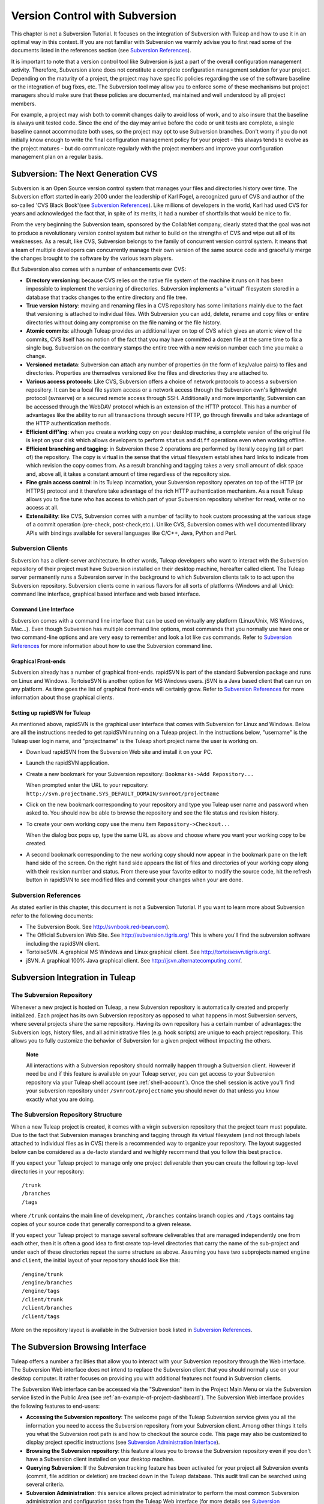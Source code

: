 

.. |SYSPRODUCTNAMES| replace:: *Tuleap*

.. _version-control-with-subversion:

Version Control with Subversion
===============================

This chapter is not a Subversion Tutorial. It focuses on the integration
of Subversion with Tuleap and how to use it in an optimal
way in this context. If you are not familiar with Subversion we warmly
advise you to first read some of the documents listed in the references
section (see `Subversion References`_).

It is important to note that a version control tool like Subversion is
just a part of the overall configuration management activity. Therefore,
Subversion alone does not constitute a complete configuration management
solution for your project. Depending on the maturity of a project, the
project may have specific policies regarding the use of the software
baseline or the integration of bug fixes, etc. The Subversion tool may
allow you to enforce some of these mechanisms but project managers
should make sure that these policies are documented, maintained and well
understood by all project members.

For example, a project may wish both to commit changes daily to avoid
loss of work, and to also insure that the baseline is always unit tested
code. Since the end of the day may arrive before the code or unit tests
are complete, a single baseline cannot accommodate both uses, so the
project may opt to use Subversion branches. Don't worry if you do not
initially know enough to write the final configuration management policy
for your project - this always tends to evolve as the project matures -
but do communicate regularly with the project members and improve your
configuration management plan on a regular basis.

Subversion: The Next Generation CVS
------------------------------------

Subversion is an Open Source version control system that manages your
files and directories history over time. The Subversion effort started
in early 2000 under the leadership of Karl Fogel, a recognized guru of
CVS and author of the so-called 'CVS Black Book'(see `Subversion References`_). Like millions
of developers in the world, Karl had used CVS for years and acknowledged
the fact that, in spite of its merits, it had a number of shortfalls
that would be nice to fix.

From the very beginning the Subversion team, sponsored by the CollabNet
company, clearly stated that the goal was not to produce a revolutionary
version control system but rather to build on the strengths of CVS and
wipe out all of its weaknesses. As a result, like CVS, Subversion
belongs to the family of concurrent version control system. It means
that a team of multiple developers can concurrently manage their own
version of the same source code and gracefully merge the changes brought
to the software by the various team players.

But Subversion also comes with a number of enhancements over CVS:

-  **Directory versioning**: because CVS relies on the native file
   system of the machine it runs on it has been impossible to implement
   the versioning of directories. Subversion implements a "virtual"
   filesystem stored in a database that tracks changes to the entire
   directory and file tree.

-  **True version history**: moving and renaming files in a CVS
   repository has some limitations mainly due to the fact that
   versioning is attached to individual files. With Subversion you can
   add, delete, rename and copy files or entire directories without
   doing any compromise on the file naming or the file history.

-  **Atomic commits**: although Tuleap provides an
   additional layer on top of CVS which gives an atomic view of the
   commits, CVS itself has no notion of the fact that you may have
   committed a dozen file at the same time to fix a single bug.
   Subversion on the contrary stamps the entire tree with a new revision
   number each time you make a change.

-  **Versioned metadata**: Subversion can attach any number of
   properties (in the form of key/value pairs) to files and directories.
   Properties are themselves versioned like the files and directories
   they are attached to.

-  **Various access protocols**: Like CVS, Subversion offers a choice of
   network protocols to access a subversion repository. It can be a
   local file system access or a network access through the Subversion
   own's lightweight protocol (svnserve) or a secured remote access
   through SSH. Additionally and more importantly, Subversion can be
   accessed through the WebDAV protocol which is an extension of the
   HTTP protocol. This has a number of advantages like the ability to
   run all transactions through secure HTTP, go through firewalls and
   take advantage of the HTTP authentication methods.

-  **Efficient diff'ing**: when you create a working copy on your
   desktop machine, a complete version of the original file is kept on
   your disk which allows developers to perform ``status`` and ``diff``
   operations even when working offline.

-  **Efficient branching and tagging**: in Subversion these 2 operations
   are performed by literally copying (all or part of) the repository.
   The copy is virtual in the sense that the virtual filesystem
   establishes hard links to indicate from which revision the copy comes
   from. As a result branching and tagging takes a very small amount of
   disk space and, above all, it takes a constant amount of time
   regardless of the repository size.

-  **Fine grain access control**: in its Tuleap incarnation,
   your Subversion repository operates on top of the HTTP (or HTTPS)
   protocol and it therefore take advantage of the rich HTTP
   authentication mechanism. As a result Tuleap allows you
   to fine tune who has access to which part of your Subversion
   repository whether for read, write or no access at all.

-  **Extensibility**: like CVS, Subversion comes with a number of
   facility to hook custom processing at the various stage of a commit
   operation (pre-check, post-check,etc.). Unlike CVS, Subversion comes
   with well documented library APIs with bindings available for several
   languages like C/C++, Java, Python and Perl.

Subversion Clients
```````````````````

Subversion has a client-server architecture. In other words,
Tuleap developers who want to interact with the Subversion
repository of their project must have Subversion installed on their
desktop machine, hereafter called client. The Tuleap server
permanently runs a Subversion server in the background to which
Subversion clients talk to to act upon the Subversion repository.
Subversion clients come in various flavors for all sorts of platforms
(Windows and all Unix): command line interface, graphical based
interface and web based interface.

Command Line Interface
~~~~~~~~~~~~~~~~~~~~~~

Subversion comes with a command line interface that can be used on
virtually any platform (Linux/Unix, MS Windows, Mac...). Even though
Subversion has multiple command line options, most commands that you
normally use have one or two command-line options and are very easy to
remember and look a lot like cvs commands. Refer to `Subversion References`_ for more
information about how to use the Subversion command line.

Graphical Front-ends
~~~~~~~~~~~~~~~~~~~~

Subversion already has a number of graphical front-ends. rapidSVN is
part of the standard Subversion package and runs on Linux and Windows.
TortoiseSVN is another option for MS Windows users. jSVN is a Java based
client that can run on any platform. As time goes the list of graphical
front-ends will certainly grow. Refer to `Subversion References`_ for more information about
those graphical clients.

Setting up rapidSVN for Tuleap
~~~~~~~~~~~~~~~~~~~~~~~~~~~~~~~~~~~~~~~~~~

As mentioned above, rapidSVN is the graphical user interface that comes
with Subversion for Linux and Windows. Below are all the instructions
needed to get rapidSVN running on a Tuleap project. In the
instructions below, "username" is the Tuleap user login
name, and "projectname" is the Tuleap short project name the
user is working on.

-  Download rapidSVN from the Subversion Web site and install it on your
   PC.

-  Launch the rapidSVN application.

-  Create a new bookmark for your Subversion repository:
   ``Bookmarks->Add Repository...``

   When prompted enter the URL to your repository:
   ``http://svn.projectname.SYS_DEFAULT_DOMAIN/svnroot/projectname``

-  Click on the new bookmark corresponding to your repository and type
   you Tuleap user name and password when asked to. You
   should now be able to browse the repository and see the file status
   and revision history.

-  To create your own working copy use the menu item
   ``Repository->Checkout...``

   When the dialog box pops up, type the same URL as above and choose
   where you want your working copy to be created.

-  A second bookmark corresponding to the new working copy should now
   appear in the bookmark pane on the left hand side of the screen. On
   the right hand side appears the list of files and directories of your
   working copy along with their revision number and status. From there
   use your favorite editor to modify the source code, hit the refresh
   button in rapidSVN to see modified files and commit your changes when
   your are done.

Subversion References
``````````````````````

As stated earlier in this chapter, this document is not a Subversion
Tutorial. If you want to learn more about Subversion refer to the
following documents:

-  The Subversion Book. See
   `http://svnbook.red-bean.com <http://svnbook.red-bean.com/>`__).

-  The Official Subversion Web Site. See http://subversion.tigris.org/
   This is where you'll find the subversion software including the
   rapidSVN client.

-  TortoiseSVN. A graphical MS Windows and Linux graphical client. See
   http://tortoisesvn.tigris.org/.

-  jSVN. A graphical 100% Java graphical client. See
   http://jsvn.alternatecomputing.com/.

Subversion Integration in Tuleap
-------------------------------------------

The Subversion Repository
``````````````````````````

Whenever a new project is hosted on Tuleap, a new Subversion
repository is automatically created and properly initialized. Each
project has its own Subversion repository as opposed to what happens in
most Subversion servers, where several projects share the same
repository. Having its own repository has a certain number of
advantages: the Subversion logs, history files, and all administrative
files (e.g. hook scripts) are unique to each project repository. This
allows you to fully customize the behavior of Subversion for a given
project without impacting the others.

    **Note**

    All interactions with a Subversion repository should normally happen
    through a Subversion client. However if need be and if this feature
    is available on your Tuleap server, you can get access
    to your Subversion repository via your Tuleap shell
    account (see :ref:`shell-account`). Once the shell session is active you'll find your
    subversion repository under ``/svnroot/projectname`` you should
    never do that unless you know exactly what you are doing.

The Subversion Repository Structure
`````````````````````````````````````

When a new Tuleap project is created, it comes with a virgin
subversion repository that the project team must populate. Due to the
fact that Subversion manages branching and tagging through its virtual
filesystem (and not through labels attached to individual files as in
CVS) there is a recommended way to organize your repository. The layout
suggested below can be considered as a de-facto standard and we highly
recommend that you follow this best practice.

If you expect your Tuleap project to manage only one project
deliverable then you can create the following top-level directories in
your repository:

::

    /trunk
    /branches
    /tags
          

where ``/trunk`` contains the main line of development, ``/branches``
contains branch copies and ``/tags`` contains tag copies of your source
code that generally correspond to a given release.

If you expect your Tuleap project to manage several software
deliverables that are managed independently one from each other, then it
is often a good idea to first create top-level directories that carry
the name of the sub-project and under each of these directories repeat
the same structure as above. Assuming you have two subprojects named
``engine`` and ``client``, the initial layout of your repository should
look like this:

::

    /engine/trunk
    /engine/branches
    /engine/tags
    /client/trunk
    /client/branches
    /client/tags
          

More on the repository layout is available in the Subversion book listed
in `Subversion References`_.

The Subversion Browsing Interface
----------------------------------

Tuleap offers a number a facilities that allow you to
interact with your Subversion repository through the Web interface. The
Subversion Web interface does not intend to replace the Subversion
client that you should normally use on your desktop computer. It rather
focuses on providing you with additional features not found in
Subversion clients.

The Subversion Web interface can be accessed via the "Subversion" item
in the Project Main Menu or via the Subversion service listed in the
Public Area (see :ref:`an-example-of-project-dashboard`). The Subversion Web interface provides the following
features to end-users:

-  **Accessing the Subversion repository**: The welcome page of the
   Tuleap Subversion service gives you all the information
   you need to access the Subversion repository from your Subversion
   client. Among other things it tells you what the Subversion root path
   is and how to checkout the source code. This page may also be
   customized to display project specific instructions (see `Subversion Administration Interface`_).

-  **Browsing the Subversion repository**: this feature allows you to
   browse the Subversion repository even if you don't have a Subversion
   client installed on your desktop machine.

-  **Querying Subversion**: If the Subversion tracking feature has been
   activated for your project all Subversion events (commit, file
   addition or deletion) are tracked down in the Tuleap
   database. This audit trail can be searched using several criteria.

-  **Subversion Administration**: this service allows project
   administrator to perform the most common Subversion administration
   and configuration tasks from the Tuleap Web interface
   (for more details see `Subversion Administration Interface`_).

Let's review some of these features in more details.

Browsing The Subversion Repository
``````````````````````````````````

In order to interact with the Subversion repository of any
Tuleap-hosted project, you normally need to have Subversion
installed on your machine. However Tuleap also offers a
built-in Web browsing interface to the Subversion repository which
allows you to navigate in the source code, download it, view a file
history or compare two revisions of the same file.

.. figure:: ../images/screenshots/SVN_Web_Session.png
   :align: center
   :alt: Browsing the Subversion repository - A sample session
   :name: Browsing the Subversion repository - A sample session

   Browsing the Subversion repository - A sample session

Querying Subversion
````````````````````

If a project has the Subversion Tracking feature activated (see `Subversion Administration Interface`_), the
Subversion Web interface will bring very useful features to the software
engineers:

-  **Atomic Subversion commit and unique commit ID**: all changes (file
   modification, addition or removal) that are committed in one go from
   your Subversion client are assigned a unique commit ID also known as
   a Subversion revision number.

-  **Commit cross-referencing**: the unique commit ID (or revision
   number) generated at each commit can be referenced in future commits,
   or in the follow-up comments of project artifacts like
   bugs/tasks/support requests simply by using the pattern
   ``commit #XXXX``, or ``revision #XXXX`` or even ``rev #XXXX`` (where XXXX is the unique commit ID). 
   Any reference of that kind will be automatically transformed into an hyperlink to the
   Subversion tracking database. This mechanism makes it very easy to go
   from project artifacts like bugs, support requests or tasks to source
   code changes and vice-versa (more on this mechanism at `Cross-Referencing Artifacts and Subversion Commits`_).

-  **Commit search**: another side benefit of the Subversion Tracking
   database is that you can use various search criteria to query the
   Subversion tracking database. You can search code changes by authors
   (who made the change), by revision number, by file path or by
   keywords to be found in the log message. Results can also be sorted
   by clicking on the headers of the search results (see `Querying the Subversion tracking database of a given project`_).

   A click on one of the selected commit ID brings you to a complete
   description of the change, the files that were impacted and the
   nature of the change with a direct link into the Subversion
   repository if you want to browse the file or look at the code
   modification (see `The detail of an atomic Subversion commit`_).

.. figure:: ../images/screenshots/sc_svnsearch.png
   :align: center
   :alt: Querying the Subversion tracking database of a given project
   :name: Querying the Subversion tracking database of a given project

   Querying the Subversion tracking database of a given project

Cross-Referencing Artifacts and Subversion Commits
```````````````````````````````````````````````````

While working in the development or the maintenance phase of a software
project, it is vital to keep track of the changes made to the source
code. This is what Version Control systems like Subversion do. In
addition to keeping track of the source code change history it is often
critical to relate the changes to the artifact (a task, a defect or a
support request) that led the developers to make a change in the code.
And conversely, when reading the artifact description it is also very
helpful to immediately see how the change was implemented.

The integration of Subversion in Tuleap precisely provides
Tuleap users with this bi-directional cross-referencing
mechanism. This is achieved through the use of reference patterns that
are automatically detected by Tuleap in either the follow-up
comments of the project artifacts or in the messages attached to a
Subversion commit.

The text patterns to type in a commit message or a follow-up comment are
as follows:

-  **XXX #NNN**: this pattern refers to the artifact XXX number NNN,
   where NNN is the unique artifact ID, and XXX is the tracker short
   name (e.g. "bug #123", "task #321", "req #12", etc.). If you don't
   know the tracker short name or don't want to specify it, you may
   simply use "art #NNN". When browsing a message containing this
   pattern anywhere in Tuleap, the pattern will be
   automatically transformed into an hyperlink to the artifact
   description.

-  **revision #YYY or rev #YYY**: this pattern refers to the commit YYY
   where YYY is the commit revision number. When browsing a message
   containing this pattern anywhere in Tuleap, the pattern
   will be automatically transformed into an hyperlink to the commit
   description which include log messages, impacted files, versions and
   author of the change(see `The detail of an atomic Subversion commit`_) .

-  The Tuleap reference mechanism allows cross-referencing
   with any Tuleap object: artifacts, documents, files, etc.
   Please refer to :ref:`reference-overview` for more details on References.

    .. figure:: ../images/screenshots/sc_svnshowcommit.png
       :align: center
       :alt: The detail of an atomic Subversion commit
       :name: The detail of an atomic Subversion commit

       The detail of an atomic Subversion commit

    **Tip**

    It is considered a best practice to always reference a bug, a task
    or a support request in any of the log message attached to a
    Subversion commit. Similarly when closing the related artifact
    (task, bug,etc.) make sure you mention the revision number in the
    follow-up comment. You will find this extremely convenient while
    trying to keep track of the changes and why they were made.

Subversion Administration Interface
------------------------------------

Through the Tuleap Web interface, project administrators can
perform the most common administration and configuration tasks on their
Subversion repository. The administration functions can be accessed
through the ``SVN Admin`` menu item in the Subversion menu bar.

General Settings
`````````````````

-  **Subversion Tracking**: Being a version control system Subversion
   is, of course, natively taking care of all your file history and is
   able to tell you what changes were made by whom and at what date. The
   file history is something you can look at either through your
   Subversion client or through the Subversion Web Browsing interface.

   If you activate the Subversion tracking (default) for your project
   Tuleap will also keep track of all the code changes in
   the Tuleap database. This will give you extra
   capabilities on your Subversion repository as explained in `Querying Subversion`_.

-  **Subversion Preamble**: In some cases (e.g. when your project
   already has its own subversion server in place), the project
   Subversion repository might not be hosted by the Tuleap
   server. In this case, the Subversion information displayed in the
   welcome page of the Tuleap Subversion service are
   inadequate. Fortunately, the project administrator can customize the
   Subversion Information page here.

Subversion Access Control
``````````````````````````

Default Access Permissions
~~~~~~~~~~~~~~~~~~~~~~~~~~

Subversion access permission depends upon the project status (private or
public) and the class of citizen a user belongs to (see :ref:`classes-of-citizens`).

Regarding private projects, only project members have access to the
Subversion repository. By default they all have read and write access.
This can be modified by customizing access permissions as explained
below.

With respect to the public projects, the default access permissions are
as follows:

-  **Anonymous Users**: users who have not registered with
   Tuleap (or are not logged in) have *no access at all* to
   the Subversion repositories.

-  **Registered Users**: have read-only access to Subversion
   repositories. In other words they can checkout a working copy of the
   software but they are not allowed to commit any changes they have
   made to the source code. Source code contributions (bug fix,
   enhancements…) from this class of user must return to the project
   team via the Patch Tracker (see ? ).

       **Note**: if the "restricted users" mode is on (See :ref:`classes-of-citizens`), then
       there is no access for non project members by default.

       **Note**: all source code accesses are recorded by
       Tuleap. Project administrators always have access to
       the list of people who accessed the source code (see :ref:`access-logs`).

-  **Project Members**: members of a Tuleap hosted project
   are granted a password protected read/write access. As mentioned
   above in the section about private projects, it is also possible to
   grant read-only access to the project members.

-  **Project Administrators**: same as project members.

Customized Access Permissions
~~~~~~~~~~~~~~~~~~~~~~~~~~~~~

Thanks to the integration of Subversion in the Tuleap
environment, project administrators can redefine access permissions for
some or all Tuleap users.

This can be achieved by specifying access permission rules that will
complement or even override the default settings. The syntax of the
access permission rules follows the following pattern:

::

    [path]
    name = permission
          

where:

-  ``path`` is the path to the directory or to the filename (relative to
   ``/svnroot/projectname``) in your repository for which you want to
   redefine access permissions.

-  ``name`` is either a Tuleap login name or group name. The
   name \* (star) means any registered user.

   If it is a group name it must be preceded with the @ character. The
   line ``name = permission`` can be repeated as many times as necessary
   for a given path. To define groups of users use the following block
   statement:

   ::

       [groups]
       groupname = username1,username2,...
             

   All project defined user groups (see :ref:`user-groups`) are also defined in the
   Tuleap default permissions settings and ready to use if
   you wish to redefine access permissions.

-  ``permission`` is either ``r`` for read-only access, ``rw`` for
   read-write access or blank if access is forbidden.

As an illustration, the default permission settings of a
Tuleap repository as explained in the previous section are
expressed through the following set of rules:

::

    [groups]
    members = member1,member2,...,memberN

    [/]
    * = r
    @members = rw
          

where ``member1,member2,...,memberN`` are the Tuleap login
name of the Tuleap project members.

Additionally, all existing user groups defined in this project are
listed in this section.

Note that if the user group is not defined neither in the default
permission settings nor defined by the user, each permission definition
for that group will be commented.

These default permission settings are automatically generated, and
cannot be edited. You should consider this section as the beginning of
the Subversion permission file: project administrators can then edit
additional permissions that will be added below the automatic section.

Please note that it is not possible to restrict permissions already
granted on the same directory.

For instance, a public project has the default permission file detailed
above; it is useless to add a stricter rule on the root directory. For
instance, adding:

::

    [/]
    * = 
          

will not prevent registered users to access the repository, since the
default rule already grants this permission. However, it is possible to
restrict permissions on a subfolder:

::

    [/secret]
    * = 
    @members = rw
          

will indeed prevent registered users from reading the '/secret'
directory.

If you really need to prevent access to the whole repository, you should
contact a Tuleap administrator.

For more information about the format of this file you should refer to
the Subversion Book (see `Subversion References`_).

Subversion Email Notification
``````````````````````````````

In addition to tracking the changes in the Tuleap database,
Tuleap can also send a nicely formatted email message to
individual email addresses or mailing lists each time there is a change
in the source code. The email message contains the log message, the
author of the change, the list of impacted files and pointers to the
Subversion repository showing what changes were made.

Project Administrators can configure the following settings for email
notification:

-  **Subject Header**: is a piece of text that will appear as a trailer
   in the Subject of all the email notifications sent to the addressees.
   This trailer is supposed to help the addressee to quickly spot the
   messages in their Inbox or to put filters in place to route the email
   notification to a given folder.

-  **Path**: subversion path on which notification will be sent.

-  **Email addresses**: a comma separated list of email addresses of
   people to whom the email notification must be sent can be given. If
   you want to notify a large group of people then we strongly advise
   you to create a mailing list first (see below).

    **Tip**

    If you intend to generate email notification for the changes made in
    your Subversion repository or a specific path, it is a good practice
    to create a specific mailing list called ``projectname-svnevents``.
    By doing so, Tuleap users and project members interested
    in receiving the email notification just need to subscribe to the
    mailing list. In addition, the Tuleap mailing list
    manager will archive all the email messages which can prove very
    useful for future reference. See :ref:`mailing-lists` for mailing list creation.

A Typical Subversion Life Cycle
--------------------------------

As stated earlier, the intent of this chapter is not to give a formal
Subversion training but rather to explain what are the steps a project
team typically goes through when using Subversion and, more generally,
all the Tuleap tools involved in a Software release process.

It also deals with the problem of contributing source code when you are
not part of a project team. In this section all examples are given in
the form of Subversion command lines but transposing them to graphical
front-ends should be relatively straightforward.

.. _a-typical-software-development-life-cycle-on-Tuleap:

.. figure:: ../images/screenshots/SVN_Life_Cycle.png
   :align: center
   :alt: A Typical Software Development Life Cycle on Tuleap
   :name: A Typical Software Development Life Cycle on Tuleap

   A Typical Software Development Life Cycle on Tuleap

Logging In
```````````

*Audience: all* |SYSPRODUCTNAMES| *users*

Unlike CVS when used with the pserver protocol there is no explicit
login command to issue to start working with a Subversion repository.
Subversion will ask for your login name and password only when
performing an operation (e.g. commit) that requires authentication.

Importing Existing Source Code
```````````````````````````````

*Audience: project members*

As the happy administrator of a new Tuleap project, the
first thing to do is to populate your freshly brewed Subversion
repository with your project source code. To do so, first create a new
directory ``topdirectory`` on your workstation and populate this top
level directory with the recommended directory layout documented earlier
(see `The Subversion Repository Structure`_).

Place yourself into the ``topdirectory`` and type the following command
(in one line):

::

    svn --username loginname import . 
    http://svn.projectname.SYS_DEFAULT_DOMAIN/svnroot/projectname 
    --message "Initial repository version"
            

Where:

-  ``projectname`` is the project short name

-  ``loginname`` is your Tuleap login (all lowercase). The
   --username option is only needed if your Tuleap login
   name is different from the Unix or Windows login name you are
   currently working with.

    **Note**

    If your Subversion server is configured in secure mode, note that
    you should use ``https://SYS_DEFAULT_DOMAIN/svnroot/projectname``
    instead of
    ``http://svn.projectname.SYS_DEFAULT_DOMAIN/svnroot/projectname`` in
    all the examples given on these pages.

   **Tip**

   It is not unusual to make a mistake when importing your source code
   into a fresh Subversion repository especially for new users. Typical
   mistakes are directories placed at the wrong level or with the wrong
   name. Nothing to fear though... If you want to start again from a
   fresh Subversion repository contact the Tuleap Team to
   get your Subversion repository reinitialized. Alternatively you can
   easily delete or move directories and files with any subversion
   client afterwards.

    **Note**

    Note that if you already have a Subversion repository available, the
    Tuleap Team can help you migrate this repository on
    Tuleap and preserve all of your project history. We just
    need a dump of your Subversion tree generated with the
    ``svnadmin dump`` command. With this dump the Tuleap
    Team will re-install everything for you on the Tuleap
    server. Contact us for more information.

Checking Code Out
``````````````````

*Audience: all* |SYSPRODUCTNAMES| *users*

Once a Subversion repository has been populated other Tuleap
users can checkout the source code and place it on their own
workstation. The result is called a working copy in the Subversion
jargon. Note that 'checkout' in the Subversion world does not mean that
the user has acquired any sort of lock on the file. The Subversion
paradigm is: anyone (with the right permissions) can retrieve a working
copy for editing; changes are reconciled or flagged for conflict
resolution when the file is committed. Unlike other tools (RCS, SCCS,
ClearCase...) Subversion is a concurrent version control system.

A working copy is NOT an image of the Subversion repository. It is
rather a snapshot of the source tree at some point in time and, by
default, it's the latest version at the time the working copy is created
or updated. One of the interesting features of a working copy is that it
is a self-contained entity. In other words, a working copy contains all
the necessary information for Subversion to know exactly which
Subversion server and repository it is coming from and the corresponding
moment in the history of the source tree . This is also why you won't
see the URL option pointing to the Subversion repository in all
subsequent Subversion commands presented here. These commands run from
within a working copy, so Subversion knows exactly where the Subversion
repository is.

To create a working copy of the entire project type the following
command:

::

    svn checkout http://svn.projectname.SYS_DEFAULT_DOMAIN/svnroot/projectname

Where:

-  ``projectname`` is the project short name

Updating the Source Code
``````````````````````````

*Audience: all* |SYSPRODUCTNAMES| *users*

Running an update command from within a working copy has the effect of
updating the working copy (or a subpart of it) with the latest version
of each source file from the repository. To update a working copy type:

::

    svn update
            

Examining your Changes
```````````````````````

If you want to know which files have been modified in your own working
copy since your last update, run the following command:

::

    svn status
           

Or wich files have changed on the Subversion repository since your last
update :

::

    svn status -u
            

The output will show you a list of files which undergo some changes
either because they were modified, added or deleted.

To compare your locally modified version of a file with the original
version in the Subversion repository, you can use the diff command:

::

    svn diff filename
            

If no ``filename`` is specified the diff operation is applied
recursively on all the files and sub-directories.

Committing your Changes (project team)
```````````````````````````````````````

*Audience: project members*

Project members involved in development activities will likely want to
contribute the changes made in their own working copy back to the
Subversion repository. In Subversion terminology this is called a commit
operation.

To commit changes you have made in your working copy, type the following
command:

::

    svn commit -m"Explain the nature of the change here..." filenames
            

Where:

-  The -m option is followed by a text message explaining what changes
   you have made.

-  The *filenames* argument is optional. It can be individual files or
   directories. If there isn't any files mentioned Subversion will
   automatically commit all the modified files in the directory where
   you are located and all sub-directories recursively.

    **Tip**

    In the ideal world, all modifications made to the source code of a
    project should be related to either a bug logged or to a task assign
    to a developer. If your project team lives in this wonderful world
    :-) then don't forget to include the related bug or task ID number
    at the beginning or at the end of your commit message. The
    Subversion hook scripts can help you enforce this rule by checking
    the format of all the submitted commit messages and reject them if
    it does not follow the recommended pattern.

    **Tip**

    If you try to commit a modified file that was also modified on the
    Subversion repository in the meantime, the Subversion server will
    refuse to execute the ``svn commit`` command. You must first execute a ``svn update``
    command to bring your own working copy up to date with latest
    version, merge your changes with those from others (Subversion does
    it automatically in most cases) and then only commit your own
    changes back to the Subversion repository. If you want to be immune
    from others' changes then create a Subversion branch and work with
    it in isolation.

.. _contributing-your-changes-(for-other-users):

Contributing your Changes (for other users)
````````````````````````````````````````

*Audience: all* |SYSPRODUCTNAMES| *users*

This is a variant of the previous section for those of you who do not
have write access to the Subversion repository of a project and,
therefore, cannot commit their modifications to the Subversion
repository.

The variant explained here is actually a method that is universally used
in the Open Source world to contribute source code modification to the
project team. It consists in the generation of a text file containing
the differences between your modified version of the source code and the
original one that you initially checked out. This file is often referred
to as "diff file".

The reason why diff files are so popular is because they follow a
well-documented format. Diff files are sent to the original project team
which, upon reception, is going to use another universal tool called
``patch`` to automatically merge the contributed changes with the master
copy of the source code. This is why, by extension, a diff file is also
often referred to as a *patch*.

Diff files can be generated either with the *diff* tool (part of the GNU
tools) that is available on all platforms including Windows or directly
from within a Subversion working copy.

**The Diff way:**

-  Use the diff way when you obtained the original source code from a
   File Release and not from the project Subversion repository. Let's
   assume the original source file is under the directory
   ``project-0.1/`` and that your modified version is under
   ``project-0.1-new/``

-  You can generate a diff file with the following command (all files in
   subdirectories will be checked recursively for changes)

   ::

       diff -rc project-0.1/ project-0.1-new/

**The Subversion way:**

-  This is the preferred way when you obtained the source code by
   creating your own Subversion working copy. Let's assume that you are
   at the top level of the working copy.

-  You can generate a diff file between your version and the very latest
   version in the Subversion repository for the entire source tree by
   typing with the following Subversion command:

   ::

       svn diff

-  If you want to generate a diff against a specific version of the
   source tree, then specify the revision number in the command line
   (revision #9398 in the example below):

   ::

       svn diff -r 9398

In both cases, you should redirect the output of the diff or svn diff
command in a text file. Compress the output file if it's a large one and
use the Tuleap Patch Tracker (see ?) to submit your patch to
the project team.

And thanks for contributing some code!

Exporting and Packaging
````````````````````````

*Audience: project members*

There is a quick and easy way to release a pre-packaged version of your
source file and make it available to all Tuleap users
through the File Release mechanism (see :ref:`delivery-manager`).

Make sure all the project members involved in software development have
committed the changes that were supposed to appear in this new release.

Update your own working copy with the changes committed by all other
project members with the following command:

::

    svn update

Update the ChangeLog, Release Notes and README file at the top of your
source tree and commit the changes for these 3 files.

Create a tagged copy of your source code from the main development line
with the appropriate version number. Assuming that the name of the
release is ``myproject-1.4`` the creation of the new release is as
follows:

::

    svn copy
    http://svn.projectname.SYS_DEFAULT_DOMAIN/svnroot/projectname/trunk
    http://svn.projectname.SYS_DEFAULT_DOMAIN/svnroot/projectname/tags/myproject-1.4
    -m "Tagging the 1.4 release"

Your software release is now ready. Export a clean image of the release
1.4 (without Subversion specific files) from the Subversion repository
by typing:

::

    svn export
    http://svn.projectname.SYS_DEFAULT_DOMAIN/svnroot/projectname/tags/myproject-1.4

Create a ZIP or tar archive with the entire ``myproject-1.4/`` directory

Deliver this archive through the File Release service (see :ref:`delivery-manager-administration`).

Done! Nice job...Take a break. And remember to announce the availability
of your new version via the Tuleap News service (see :ref:`news-service`).

Subversion for Project Administrators
--------------------------------------

Subversion Hook Scripts
````````````````````````

Tuleap offers an easy to use Web interface to administrate
the common settings of your Subversion repository like access control
and email notification. In case project administrators want to go deeper
in customizing the behavior of their Tuleap repository, they
can get access to the Subversion hook scripts.

In order to access those hook scripts, you must be granted the right to
log into the Tuleap server with your Shell Account (see
:ref:`shell-account`) [#f1]_.


Once logged in, type the following commands at the shell prompt:

-  ``newgrp projectname`` (where ``projectname`` is the short project
   name)

-  ``cd /svnroot/projectname/hooks``

-  If the hook scripts you want to customize does not yet exist in the
   ``hooks`` directory, first create them by copying the corresponding
   template file provided by Subversion (``.tmpl`` extension). Then edit
   the hook scripts in place.

-  ``exit`` (Logout)

    **Tip**

    If you decide to customize the Subversion hook scripts for your
    repository make sure to preserve the statements that could have been
    inserted by Tuleap in the first place. The
    Tuleap statements are clearly marked with a recognizable
    header and trailer.

.. [#f1]
   The Shell Account may have been deactivated by your
   Tuleap site administrators.

